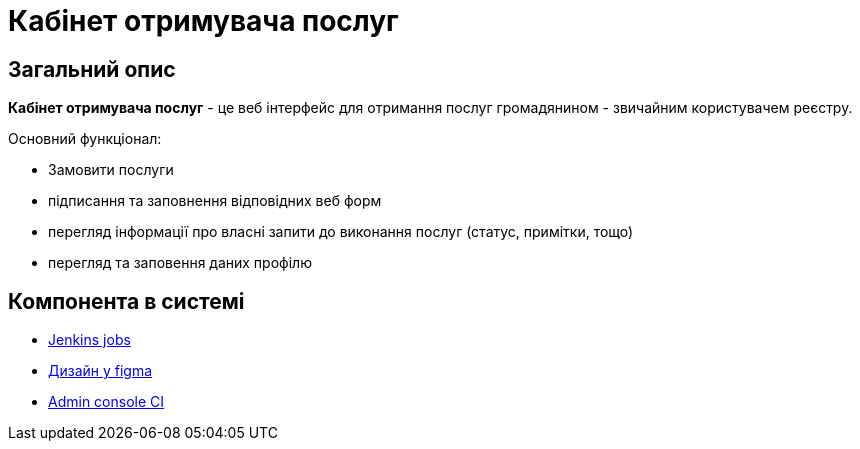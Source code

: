 = Кабінет отримувача послуг

== Загальний опис

// Для чого потрібен цей компонент
*Кабінет отримувача послуг* - це веб інтерфейс для отримання послуг громадянином - звичайним користувачем реєстру.

Основний функціонал:

 - Замовити послуги
 - підписання та заповнення відповідних веб форм
 - перегляд інформації про власні запити до виконання послуг (статус, примітки, тощо)
 - перегляд та заповення даних профілю

== Компонента в системі
// Посилання на Jenkins, Grafana dashboard

- https://jenkins-mdtu-ddm-edp-cicd.apps.cicd2.mdtu-ddm.projects.epam.com/view/LOWCODE/job/citizen-portal[Jenkins jobs]
- https://www.figma.com/file/pKEf7bQFn7ZSSFDTaCCZp4/Citizen-portal[Дизайн у figma]
- https://console-openshift-console.apps.cicd2.mdtu-ddm.projects.epam.com/k8s/ns/mdtu-ddm-edp-cicd-lowcode-pipe-ci/deployments/citizen-portal[Admin console CI]

